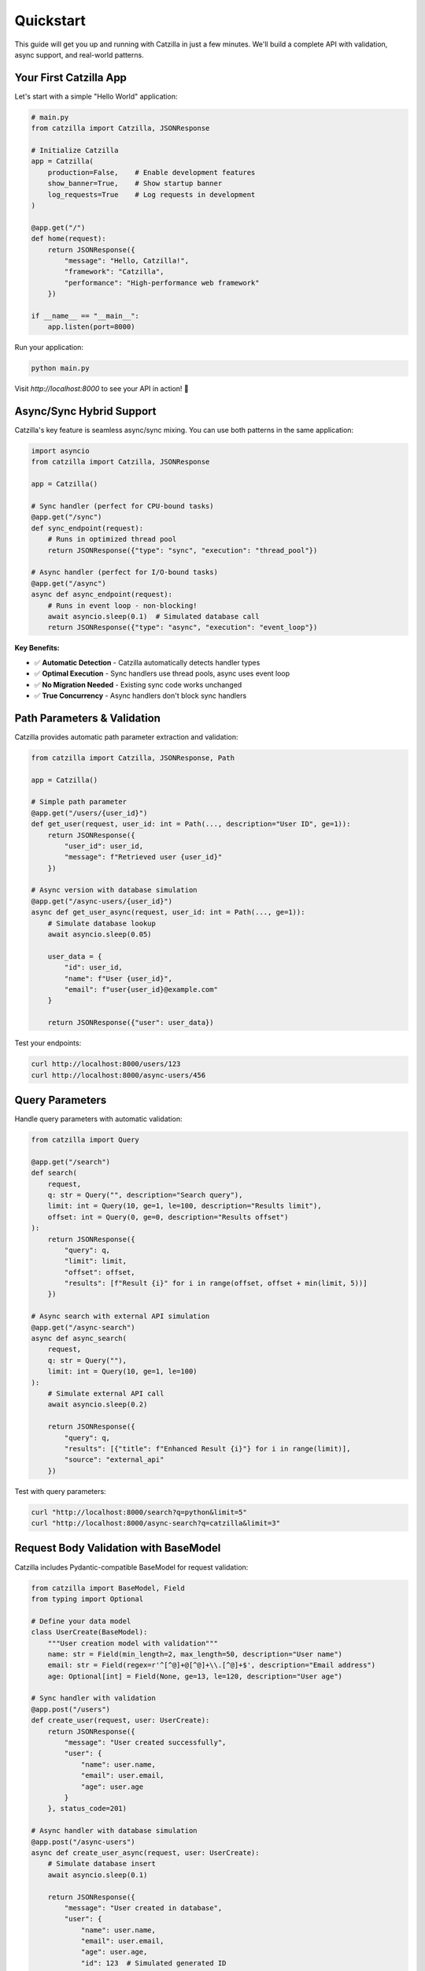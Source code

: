 Quickstart
==========

This guide will get you up and running with Catzilla in just a few minutes. We'll build a complete API with validation, async support, and real-world patterns.

Your First Catzilla App
------------------------

Let's start with a simple "Hello World" application:

.. code-block:: python

   # main.py
   from catzilla import Catzilla, JSONResponse

   # Initialize Catzilla
   app = Catzilla(
       production=False,    # Enable development features
       show_banner=True,    # Show startup banner
       log_requests=True    # Log requests in development
   )

   @app.get("/")
   def home(request):
       return JSONResponse({
           "message": "Hello, Catzilla!",
           "framework": "Catzilla",
           "performance": "High-performance web framework"
       })

   if __name__ == "__main__":
       app.listen(port=8000)

Run your application:

.. code-block:: bash

   python main.py

Visit `http://localhost:8000` to see your API in action! 🚀

Async/Sync Hybrid Support
--------------------------

Catzilla's key feature is seamless async/sync mixing. You can use both patterns in the same application:

.. code-block:: python

   import asyncio
   from catzilla import Catzilla, JSONResponse

   app = Catzilla()

   # Sync handler (perfect for CPU-bound tasks)
   @app.get("/sync")
   def sync_endpoint(request):
       # Runs in optimized thread pool
       return JSONResponse({"type": "sync", "execution": "thread_pool"})

   # Async handler (perfect for I/O-bound tasks)
   @app.get("/async")
   async def async_endpoint(request):
       # Runs in event loop - non-blocking!
       await asyncio.sleep(0.1)  # Simulated database call
       return JSONResponse({"type": "async", "execution": "event_loop"})

**Key Benefits:**

- ✅ **Automatic Detection** - Catzilla automatically detects handler types
- ✅ **Optimal Execution** - Sync handlers use thread pools, async uses event loop
- ✅ **No Migration Needed** - Existing sync code works unchanged
- ✅ **True Concurrency** - Async handlers don't block sync handlers

Path Parameters & Validation
-----------------------------

Catzilla provides automatic path parameter extraction and validation:

.. code-block:: python

   from catzilla import Catzilla, JSONResponse, Path

   app = Catzilla()

   # Simple path parameter
   @app.get("/users/{user_id}")
   def get_user(request, user_id: int = Path(..., description="User ID", ge=1)):
       return JSONResponse({
           "user_id": user_id,
           "message": f"Retrieved user {user_id}"
       })

   # Async version with database simulation
   @app.get("/async-users/{user_id}")
   async def get_user_async(request, user_id: int = Path(..., ge=1)):
       # Simulate database lookup
       await asyncio.sleep(0.05)

       user_data = {
           "id": user_id,
           "name": f"User {user_id}",
           "email": f"user{user_id}@example.com"
       }

       return JSONResponse({"user": user_data})

Test your endpoints:

.. code-block:: bash

   curl http://localhost:8000/users/123
   curl http://localhost:8000/async-users/456

Query Parameters
----------------

Handle query parameters with automatic validation:

.. code-block:: python

   from catzilla import Query

   @app.get("/search")
   def search(
       request,
       q: str = Query("", description="Search query"),
       limit: int = Query(10, ge=1, le=100, description="Results limit"),
       offset: int = Query(0, ge=0, description="Results offset")
   ):
       return JSONResponse({
           "query": q,
           "limit": limit,
           "offset": offset,
           "results": [f"Result {i}" for i in range(offset, offset + min(limit, 5))]
       })

   # Async search with external API simulation
   @app.get("/async-search")
   async def async_search(
       request,
       q: str = Query(""),
       limit: int = Query(10, ge=1, le=100)
   ):
       # Simulate external API call
       await asyncio.sleep(0.2)

       return JSONResponse({
           "query": q,
           "results": [{"title": f"Enhanced Result {i}"} for i in range(limit)],
           "source": "external_api"
       })

Test with query parameters:

.. code-block:: bash

   curl "http://localhost:8000/search?q=python&limit=5"
   curl "http://localhost:8000/async-search?q=catzilla&limit=3"

Request Body Validation with BaseModel
---------------------------------------

Catzilla includes Pydantic-compatible BaseModel for request validation:

.. code-block:: python

   from catzilla import BaseModel, Field
   from typing import Optional

   # Define your data model
   class UserCreate(BaseModel):
       """User creation model with validation"""
       name: str = Field(min_length=2, max_length=50, description="User name")
       email: str = Field(regex=r'^[^@]+@[^@]+\\.[^@]+$', description="Email address")
       age: Optional[int] = Field(None, ge=13, le=120, description="User age")

   # Sync handler with validation
   @app.post("/users")
   def create_user(request, user: UserCreate):
       return JSONResponse({
           "message": "User created successfully",
           "user": {
               "name": user.name,
               "email": user.email,
               "age": user.age
           }
       }, status_code=201)

   # Async handler with database simulation
   @app.post("/async-users")
   async def create_user_async(request, user: UserCreate):
       # Simulate database insert
       await asyncio.sleep(0.1)

       return JSONResponse({
           "message": "User created in database",
           "user": {
               "name": user.name,
               "email": user.email,
               "age": user.age,
               "id": 123  # Simulated generated ID
           }
       }, status_code=201)

Test with JSON data:

.. code-block:: bash

   curl -X POST http://localhost:8000/users \\
        -H "Content-Type: application/json" \\
        -d '{"name": "John Doe", "email": "john@example.com", "age": 30}'

Complete Example Application
----------------------------

Here's a complete example combining all the concepts:

.. code-block:: python

   # complete_app.py
   import asyncio
   from typing import Optional
   from catzilla import (
       Catzilla, JSONResponse, BaseModel, Field,
       Path, Query, ValidationError
   )

   app = Catzilla(
       production=False,
       show_banner=True,
       log_requests=True
   )

   # Data models
   class User(BaseModel):
       name: str = Field(min_length=2, max_length=50)
       email: str = Field(regex=r'^[^@]+@[^@]+\\.[^@]+$')
       age: Optional[int] = Field(None, ge=13, le=120)

   class UserUpdate(BaseModel):
       name: Optional[str] = Field(None, min_length=2, max_length=50)
       email: Optional[str] = Field(None, regex=r'^[^@]+@[^@]+\\.[^@]+$')
       age: Optional[int] = Field(None, ge=13, le=120)

   # In-memory storage for demo
   users_db = {}
   next_id = 1

   # Routes
   @app.get("/")
   def home(request):
       return JSONResponse({
           "message": "Welcome to Catzilla Complete Example!",
           "features": [
               "Async/Sync hybrid support",
               "Auto-validation with BaseModel",
               "Path and query parameters",
               "High-performance web framework"
           ],
           "endpoints": [
               "GET /users - List users",
               "POST /users - Create user",
               "GET /users/{id} - Get user",
               "PUT /users/{id} - Update user",
               "DELETE /users/{id} - Delete user"
           ]
       })

   @app.get("/users")
   def list_users(
       request,
       limit: int = Query(10, ge=1, le=100),
       offset: int = Query(0, ge=0)
   ):
       user_list = list(users_db.values())[offset:offset + limit]
       return JSONResponse({
           "users": user_list,
           "total": len(users_db),
           "limit": limit,
           "offset": offset
       })

   @app.post("/users")
   def create_user(request, user: User):
       global next_id
       user_data = {
           "id": next_id,
           "name": user.name,
           "email": user.email,
           "age": user.age
       }
       users_db[next_id] = user_data
       next_id += 1

       return JSONResponse(user_data, status_code=201)

   @app.get("/users/{user_id}")
   def get_user(request, user_id: int = Path(..., ge=1)):
       if user_id not in users_db:
           return JSONResponse(
               {"error": "User not found"},
               status_code=404
           )
       return JSONResponse(users_db[user_id])

   @app.put("/users/{user_id}")
   def update_user(request, user_id: int = Path(..., ge=1), user: UserUpdate):
       if user_id not in users_db:
           return JSONResponse(
               {"error": "User not found"},
               status_code=404
           )

       # Update only provided fields
       user_data = users_db[user_id]
       if user.name is not None:
           user_data["name"] = user.name
       if user.email is not None:
           user_data["email"] = user.email
       if user.age is not None:
           user_data["age"] = user.age

       return JSONResponse(user_data)

   @app.delete("/users/{user_id}")
   def delete_user(request, user_id: int = Path(..., ge=1)):
       if user_id not in users_db:
           return JSONResponse(
               {"error": "User not found"},
               status_code=404
           )

       deleted_user = users_db.pop(user_id)
       return JSONResponse({
           "message": "User deleted successfully",
           "user": deleted_user
       })

   # Async endpoints for demonstration
   @app.get("/async-users")
   async def list_users_async(
       request,
       limit: int = Query(10, ge=1, le=100)
   ):
       # Simulate database query
       await asyncio.sleep(0.1)

       user_list = list(users_db.values())[:limit]
       return JSONResponse({
           "users": user_list,
           "total": len(users_db),
           "query_time": "0.1s",
           "source": "async_database"
       })

   @app.get("/health")
   def health_check(request):
       return JSONResponse({
           "status": "healthy",
           "version": "0.2.0",
           "users_count": len(users_db),
           "async_support": True
       })

   if __name__ == "__main__":
       print("🚀 Starting Complete Catzilla Example")
       print("📋 Available endpoints:")
       print("   GET  /              - API documentation")
       print("   GET  /users         - List users")
       print("   POST /users         - Create user")
       print("   GET  /users/{id}    - Get user")
       print("   PUT  /users/{id}    - Update user")
       print("   DELETE /users/{id}  - Delete user")
       print("   GET  /async-users   - Async user list")
       print("   GET  /health        - Health check")
       print()
       print("🌐 Server starting on http://localhost:8000")

       app.listen(port=8000)

Testing Your API
-----------------

Save the complete example as `complete_app.py` and test it:

.. code-block:: bash

   # Start the server
   python complete_app.py

   # Test the endpoints
   curl http://localhost:8000/

   # Create a user
   curl -X POST http://localhost:8000/users \\
        -H "Content-Type: application/json" \\
        -d '{"name": "Alice", "email": "alice@example.com", "age": 25}'

   # List users
   curl http://localhost:8000/users

   # Get specific user
   curl http://localhost:8000/users/1

   # Update user
   curl -X PUT http://localhost:8000/users/1 \\
        -H "Content-Type: application/json" \\
        -d '{"age": 26}'

   # Test async endpoint
   curl http://localhost:8000/async-users

Performance Comparison Demo
---------------------------

Want to see Catzilla's performance in action? Add this endpoint to test concurrent operations:

.. code-block:: python

   @app.get("/performance-test")
   async def performance_test(request):
       import time
       start_time = time.time()

       # Simulate multiple async operations running concurrently
       tasks = [
           asyncio.sleep(0.1),  # Database query
           asyncio.sleep(0.05), # Cache lookup
           asyncio.sleep(0.08), # External API call
           asyncio.sleep(0.03)  # Log write
       ]

       # Run all operations concurrently
       await asyncio.gather(*tasks)

       total_time = time.time() - start_time

       return JSONResponse({
           "message": "Performance test completed",
           "operations": 4,
           "sequential_time_would_be": "0.26s",
           "actual_concurrent_time": f"{total_time:.3f}s",
           "performance_gain": f"{((0.26 - total_time) / 0.26 * 100):.1f}%"
       })

Error Handling
--------------

Catzilla automatically handles validation errors and provides detailed error messages:

.. code-block:: bash

   # Try invalid data
   curl -X POST http://localhost:8000/users \\
        -H "Content-Type: application/json" \\
        -d '{"name": "A", "email": "invalid-email", "age": 200}'

You'll get a detailed validation error response:

.. code-block:: json

   {
     "error": "Validation failed",
     "details": [
       {
         "field": "name",
         "message": "String should have at least 2 characters",
         "value": "A"
       },
       {
         "field": "email",
         "message": "String should match pattern '^[^@]+@[^@]+\\.[^@]+$'",
         "value": "invalid-email"
       },
       {
         "field": "age",
         "message": "Input should be less than or equal to 120",
         "value": 200
       }
     ]
   }

What's Next?
------------

Congratulations! You've built a complete REST API with Catzilla. Now explore more advanced features:

**Core Concepts**
  - :doc:`../core-concepts/routing` - Advanced routing patterns
  - :doc:`../core-concepts/validation` - Complex validation scenarios
  - :doc:`../core-concepts/async-sync-hybrid` - Deep dive into async/sync mixing

**Advanced Features**
  - :doc:`../core-concepts/dependency-injection` - Service management and DI
  - :doc:`../features/caching` - Multi-layer caching strategies
  - :doc:`../features/background-tasks` - Async task processing
  - :doc:`../core-concepts/middleware` - Request/response middleware

**Practical Examples**
  - :doc:`../guides/recipes` - Real-world patterns and solutions
  - :doc:`../examples/basic-routing` - JWT auth and security
  - :doc:`../features/file-handling` - File uploads and processing

Why Catzilla?
-------------

After completing this quickstart, you've experienced:

- ✅ **Fast Development** - Build APIs in minutes, not hours
- ✅ **High Performance** - Optimized speed and efficiency
- ✅ **Easy Learning** - If you know FastAPI, you know Catzilla
- ✅ **Flexible Architecture** - Async/sync hybrid for any workload
- ✅ **Production Ready** - Built-in validation, error handling, and monitoring

Ready to build something amazing? Let's dive deeper! 🚀
